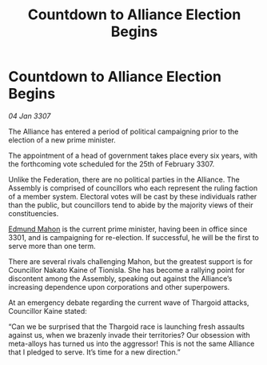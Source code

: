 :PROPERTIES:
:ID:       cdbc4d86-8865-4e67-b8d5-bb75d4620eb4
:ROAM_REFS: https://cms.zaonce.net/en-GB/jsonapi/node/galnet_article/e2b1210f-8021-4438-a1c0-a1514baacd00?resourceVersion=id%3A4874
:END:
#+title: Countdown to Alliance Election Begins
#+filetags: :galnet:

* Countdown to Alliance Election Begins

/04 Jan 3307/

The Alliance has entered a period of political campaigning prior to the election of a new prime minister. 

The appointment of a head of government takes place every six years, with the forthcoming vote scheduled for the 25th of February 3307. 

Unlike the Federation, there are no political parties in the Alliance. The Assembly is comprised of councillors who each represent the ruling faction of a member system. Electoral votes will be cast by these individuals rather than the public, but councillors tend to abide by the majority views of their constituencies. 

[[id:da80c263-3c2d-43dd-ab3f-1fbf40490f74][Edmund Mahon]] is the current prime minister, having been in office since 3301, and is campaigning for re-election. If successful, he will be the first to serve more than one term.  

There are several rivals challenging Mahon, but the greatest support is for Councillor Nakato Kaine of Tionisla. She has become a rallying point for discontent among the Assembly, speaking out against the Alliance’s increasing dependence upon corporations and other superpowers. 

At an emergency debate regarding the current wave of Thargoid attacks, Councillor Kaine stated: 

“Can we be surprised that the Thargoid race is launching fresh assaults against us, when we brazenly invade their territories? Our obsession with meta-alloys has turned us into the aggressor! This is not the same Alliance that I pledged to serve. It’s time for a new direction.”

